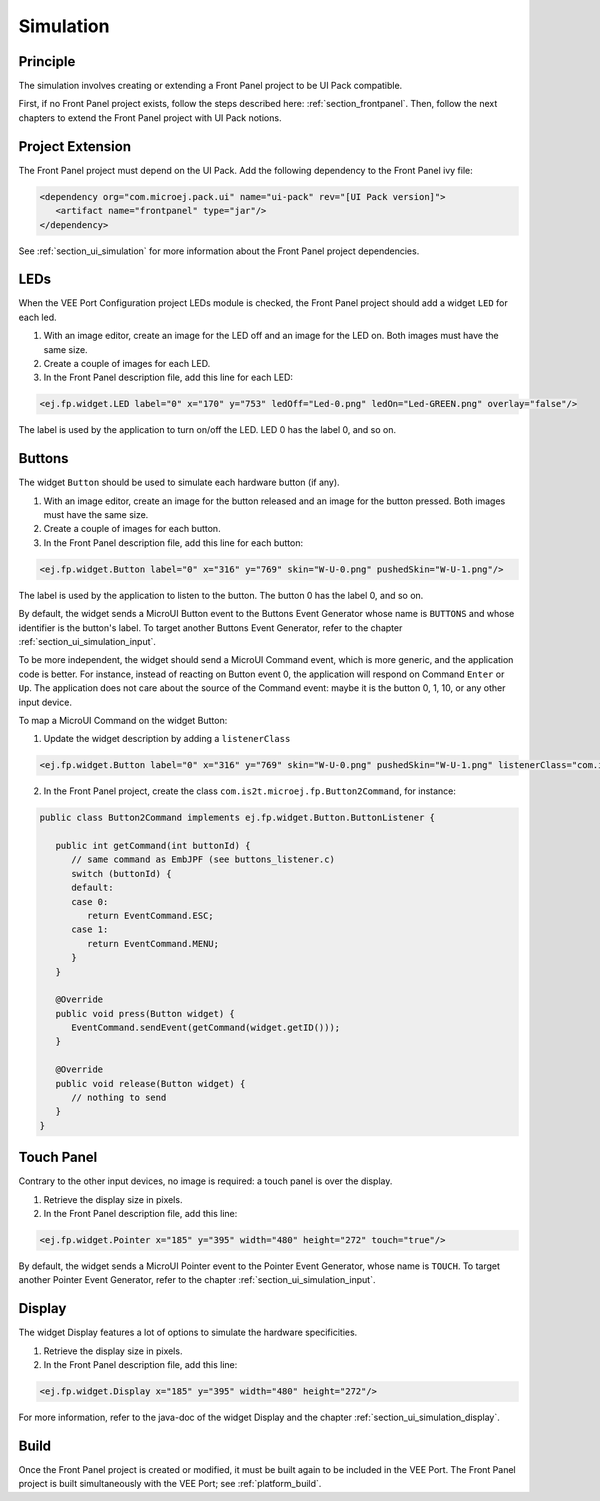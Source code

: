 .. _ui_port_sim:

==========
Simulation
==========

Principle
=========

The simulation involves creating or extending a Front Panel project to be UI Pack compatible.

First, if no Front Panel project exists, follow the steps described here: :ref:`section_frontpanel`.
Then, follow the next chapters to extend the Front Panel project with UI Pack notions.

Project Extension
=================

The Front Panel project must depend on the UI Pack.
Add the following dependency to the Front Panel ivy file:

.. code-block:: xml

   <dependency org="com.microej.pack.ui" name="ui-pack" rev="[UI Pack version]">
      <artifact name="frontpanel" type="jar"/>
   </dependency>

See :ref:`section_ui_simulation` for more information about the Front Panel project dependencies.

LEDs
====

When the VEE Port Configuration project LEDs module is checked, the Front Panel project should add a widget ``LED`` for each led.

1. With an image editor, create an image for the LED off and an image for the LED on. Both images must have the same size. 
2. Create a couple of images for each LED.
3. In the Front Panel description file, add this line for each LED:

.. code-block:: xml 

   <ej.fp.widget.LED label="0" x="170" y="753" ledOff="Led-0.png" ledOn="Led-GREEN.png" overlay="false"/>

The label is used by the application to turn on/off the LED. 
LED 0 has the label 0, and so on.

Buttons
=======

The widget ``Button`` should be used to simulate each hardware button (if any).

1. With an image editor, create an image for the button released and an image for the button pressed. Both images must have the same size. 
2. Create a couple of images for each button.
3. In the Front Panel description file, add this line for each button:

.. code-block:: xml

   <ej.fp.widget.Button label="0" x="316" y="769" skin="W-U-0.png" pushedSkin="W-U-1.png"/>

The label is used by the application to listen to the button. 
The button 0 has the label 0, and so on.

By default, the widget sends a MicroUI Button event to the Buttons Event Generator whose name is ``BUTTONS`` and whose identifier is the button's label.
To target another Buttons Event Generator, refer to the chapter :ref:`section_ui_simulation_input`.

To be more independent, the widget should send a MicroUI Command event, which is more generic, and the application code is better.
For instance, instead of reacting on Button event 0, the application will respond on Command ``Enter`` or ``Up``. 
The application does not care about the source of the Command event: maybe it is the button 0, 1, 10, or any other input device.

To map a MicroUI Command on the widget Button:

1. Update the widget description by adding a ``listenerClass``

.. code-block:: xml 

   <ej.fp.widget.Button label="0" x="316" y="769" skin="W-U-0.png" pushedSkin="W-U-1.png" listenerClass="com.is2t.microej.fp.Button2Command"/>

2. In the Front Panel project, create the class ``com.is2t.microej.fp.Button2Command``, for instance:

.. code-block:: java

   public class Button2Command implements ej.fp.widget.Button.ButtonListener {

      public int getCommand(int buttonId) {
         // same command as EmbJPF (see buttons_listener.c)
         switch (buttonId) {
         default:
         case 0:
            return EventCommand.ESC;
         case 1:
            return EventCommand.MENU;
         }
      }

      @Override
      public void press(Button widget) {
         EventCommand.sendEvent(getCommand(widget.getID()));
      }

      @Override
      public void release(Button widget) {
         // nothing to send
      }
   }

Touch Panel
===========

Contrary to the other input devices, no image is required: a touch panel is over the display.

1. Retrieve the display size in pixels.
2. In the Front Panel description file, add this line:

.. code-block:: xml 

   <ej.fp.widget.Pointer x="185" y="395" width="480" height="272" touch="true"/>

By default, the widget sends a MicroUI Pointer event to the Pointer Event Generator, whose name is ``TOUCH``.
To target another Pointer Event Generator, refer to the chapter :ref:`section_ui_simulation_input`.

Display
=======

The widget Display features a lot of options to simulate the hardware specificities.

1. Retrieve the display size in pixels.
2. In the Front Panel description file, add this line:

.. code-block:: xml 

   <ej.fp.widget.Display x="185" y="395" width="480" height="272"/>

For more information, refer to the java-doc of the widget Display and the chapter :ref:`section_ui_simulation_display`.

Build
=====

Once the Front Panel project is created or modified, it must be built again to be included in the VEE Port.
The Front Panel project is built simultaneously with the VEE Port; see :ref:`platform_build`.

..
   | Copyright 2008-2023, MicroEJ Corp. Content in this space is free 
   for read and redistribute. Except if otherwise stated, modification 
   is subject to MicroEJ Corp prior approval.
   | MicroEJ is a trademark of MicroEJ Corp. All other trademarks and 
   copyrights are the property of their respective owners.
